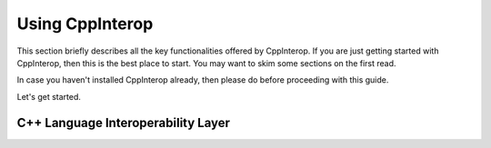 Using CppInterop
----------------

This section briefly describes all the key functionalities offered by CppInterop.
If you are just getting started with CppInterop, then this is the best place to start.
You may want to skim some sections on the first read. 

In case you haven't installed CppInterop already, then please do before proceeding 
with this guide.

Let's get started.

C++ Language Interoperability Layer
===================================


